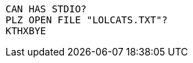 
:source-highlighter: rouge

[source,lolcode]
----
CAN HAS STDIO?
PLZ OPEN FILE "LOLCATS.TXT"?
KTHXBYE
----
